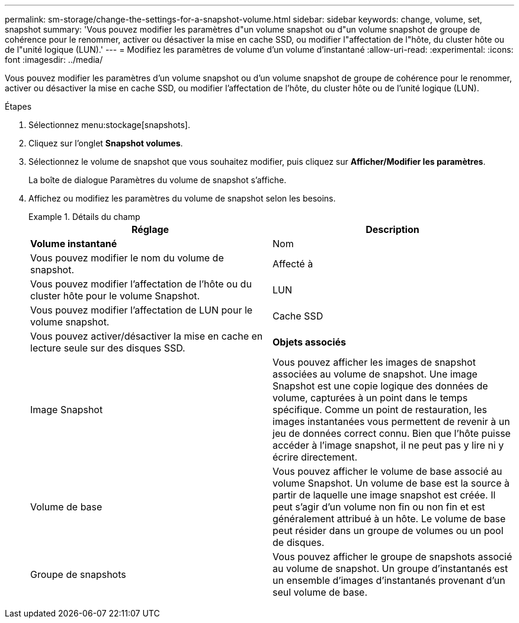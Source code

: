 ---
permalink: sm-storage/change-the-settings-for-a-snapshot-volume.html 
sidebar: sidebar 
keywords: change, volume, set, snapshot 
summary: 'Vous pouvez modifier les paramètres d"un volume snapshot ou d"un volume snapshot de groupe de cohérence pour le renommer, activer ou désactiver la mise en cache SSD, ou modifier l"affectation de l"hôte, du cluster hôte ou de l"unité logique (LUN).' 
---
= Modifiez les paramètres de volume d'un volume d'instantané
:allow-uri-read: 
:experimental: 
:icons: font
:imagesdir: ../media/


[role="lead"]
Vous pouvez modifier les paramètres d'un volume snapshot ou d'un volume snapshot de groupe de cohérence pour le renommer, activer ou désactiver la mise en cache SSD, ou modifier l'affectation de l'hôte, du cluster hôte ou de l'unité logique (LUN).

.Étapes
. Sélectionnez menu:stockage[snapshots].
. Cliquez sur l'onglet *Snapshot volumes*.
. Sélectionnez le volume de snapshot que vous souhaitez modifier, puis cliquez sur *Afficher/Modifier les paramètres*.
+
La boîte de dialogue Paramètres du volume de snapshot s'affiche.

. Affichez ou modifiez les paramètres du volume de snapshot selon les besoins.
+
.Détails du champ
====
[cols="2*"]
|===
| Réglage | Description 


 a| 
*Volume instantané*



 a| 
Nom
 a| 
Vous pouvez modifier le nom du volume de snapshot.



 a| 
Affecté à
 a| 
Vous pouvez modifier l'affectation de l'hôte ou du cluster hôte pour le volume Snapshot.



 a| 
LUN
 a| 
Vous pouvez modifier l'affectation de LUN pour le volume snapshot.



 a| 
Cache SSD
 a| 
Vous pouvez activer/désactiver la mise en cache en lecture seule sur des disques SSD.



 a| 
*Objets associés*



 a| 
Image Snapshot
 a| 
Vous pouvez afficher les images de snapshot associées au volume de snapshot. Une image Snapshot est une copie logique des données de volume, capturées à un point dans le temps spécifique. Comme un point de restauration, les images instantanées vous permettent de revenir à un jeu de données correct connu. Bien que l'hôte puisse accéder à l'image snapshot, il ne peut pas y lire ni y écrire directement.



 a| 
Volume de base
 a| 
Vous pouvez afficher le volume de base associé au volume Snapshot. Un volume de base est la source à partir de laquelle une image snapshot est créée. Il peut s'agir d'un volume non fin ou non fin et est généralement attribué à un hôte. Le volume de base peut résider dans un groupe de volumes ou un pool de disques.



 a| 
Groupe de snapshots
 a| 
Vous pouvez afficher le groupe de snapshots associé au volume de snapshot. Un groupe d'instantanés est un ensemble d'images d'instantanés provenant d'un seul volume de base.

|===
====

